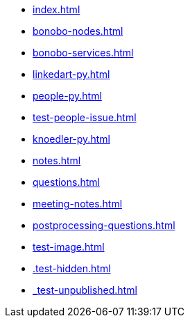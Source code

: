 * xref:index.adoc[]
* xref:bonobo-nodes.adoc[]
* xref:bonobo-services.adoc[]
* xref:linkedart-py.adoc[]
* xref:people-py.adoc[]
* xref:test-people-issue.adoc[]
* xref:knoedler-py.adoc[]
* xref:notes.adoc[]
* xref:questions.adoc[]
* xref:meeting-notes.adoc[]
* xref:postprocessing-questions.adoc[]
* xref:test-image.adoc[]
* xref:.test-hidden.adoc[]
* xref:_test-unpublished.adoc[]